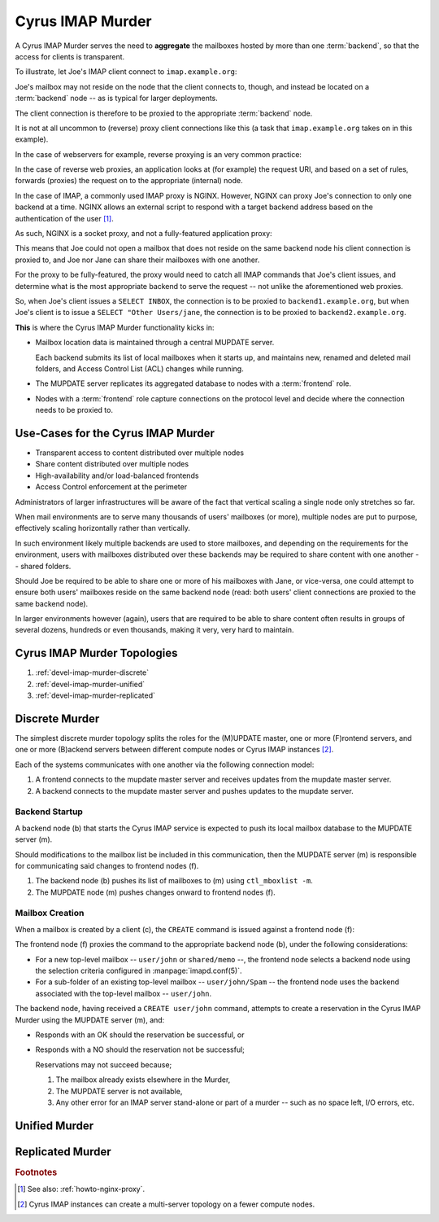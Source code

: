 =================
Cyrus IMAP Murder
=================

A Cyrus IMAP Murder serves the need to **aggregate** the mailboxes
hosted by more than one :term:`backend`, so that the access for
clients is transparent.

To illustrate, let Joe's IMAP client connect to ``imap.example.org``:

.. graphviz::

    digraph joe {
            rankdir = LR;
            splines = true;
            overlab = prism;

            edge [color=gray50, fontname=Calibri, fontsize=11];
            node [shape=record, fontname=Calibri, fontsize=11];

            "Desktop Client" -> "imap.example.org" [label="Client Connection"];
        }

Joe's mailbox may not reside on the node that the client connects to,
though, and instead be located on a :term:`backend` node -- as is
typical for larger deployments.

The client connection is therefore to be proxied to the appropriate
:term:`backend` node.

.. graphviz::

    digraph joe {
            rankdir = LR;
            splines = true;
            overlab = prism;

            edge [color=gray50, fontname=Calibri, fontsize=11];
            node [shape=record, fontname=Calibri, fontsize=11];

            "Desktop Client" -> "imap.example.org" [label="Client Connection"];
            "imap.example.org" -> "backend1.example.org" [label="Proxied Connection"];
        }

It is not at all uncommon to (reverse) proxy client connections like
this (a task that ``imap.example.org`` takes on in this example).

In the case of webservers for example, reverse proxying is an very
common practice:

.. graphviz::

    digraph www {
            rankdir = LR;
            splines = true;
            overlab = prism;

            edge [color=gray50, fontname=Calibri, fontsize=11];
            node [shape=record, fontname=Calibri, fontsize=11];

            "Desktop Browser" -> "http://www.example.org/" [label="Client Connection"];

            "http://www.example.org/" -> "assets1.example.org" [label="Static Content"];
            "http://www.example.org/" -> "www1.example.org" [label="Dynamic Content"];
        }

In the case of reverse web proxies, an application looks at (for
example) the request URI, and based on a set of rules, forwards
(proxies) the request on to the appropriate (internal) node.

In the case of IMAP, a commonly used IMAP proxy is NGINX. However,
NGINX can proxy Joe's connection to only one backend at a time. NGINX
allows an external script to respond with a target backend address
based on the authentication of the user [#]_.

As such, NGINX is a socket proxy, and not a fully-featured
application proxy:

.. graphviz::

    digraph joe {
            rankdir = LR;
            splines = true;
            overlab = prism;

            edge [color=gray50, fontname=Calibri, fontsize=11];
            node [shape=record, fontname=Calibri, fontsize=11];

            "imap.example.org" [label="imap.example.org\n(NGINX)"];
            "backend1.example.org" [label="backend1.example.org\n(user/joe)"];
            "backend2.example.org" [label="backend2.example.org\n(user/jane)"];
            "Desktop Client" -> "imap.example.org" [label="Client Connection"];
            "imap.example.org" -> "backend1.example.org" [label="Proxied Connection",color="green"];
            "imap.example.org" -> "backend2.example.org" [label="Not Available",color="red"];
        }

This means that Joe could not open a mailbox that does not reside on
the same backend node his client connection is proxied to, and Joe nor
Jane can share their mailboxes with one another.

For the proxy to be fully-featured, the proxy would need to catch all
IMAP commands that Joe's client issues, and determine what is the most
appropriate backend to serve the request -- not unlike the
aforementioned web proxies.

So, when Joe's client issues a ``SELECT INBOX``, the connection is to
be proxied to ``backend1.example.org``, but when Joe's client is to
issue a ``SELECT "Other Users/jane``, the connection is to be proxied
to ``backend2.example.org``.

**This** is where the Cyrus IMAP Murder functionality kicks in:

*   Mailbox location data is maintained through a central MUPDATE
    server.

    Each backend submits its list of local mailboxes when it starts up,
    and maintains new, renamed and deleted mail folders, and Access
    Control List (ACL) changes while running.

*   The MUPDATE server replicates its aggregated database to nodes with
    a :term:`frontend` role.

*   Nodes with a :term:`frontend` role capture connections on the
    protocol level and decide where the connection needs to be proxied
    to.

Use-Cases for the Cyrus IMAP Murder
===================================

*   Transparent access to content distributed over multiple nodes
*   Share content distributed over multiple nodes
*   High-availability and/or load-balanced frontends
*   Access Control enforcement at the perimeter

Administrators of larger infrastructures will be aware of the fact that
vertical scaling a single node only stretches so far.

When mail environments are to serve many thousands of users' mailboxes
(or more), multiple nodes are put to purpose, effectively scaling
horizontally rather than vertically.

In such environment likely multiple backends are used to store
mailboxes, and depending on the requirements for the environment, users
with mailboxes distributed over these backends may be required to share
content with one another -- shared folders.

Should Joe be required to be able to share one or more of his mailboxes
with Jane, or vice-versa, one could attempt to ensure both users'
mailboxes reside on the same backend node (read: both users' client
connections are proxied to the same backend node).

In larger environments however (again), users that are required to be
able to share content often results in groups of several dozens,
hundreds or even thousands, making it very, very hard to maintain.


Cyrus IMAP Murder Topologies
============================

#.  :ref:`devel-imap-murder-discrete`
#.  :ref:`devel-imap-murder-unified`
#.  :ref:`devel-imap-murder-replicated`

.. _devel-imap-murder-discrete:

Discrete Murder
===============

The simplest discrete murder topology splits the roles for the (M)UPDATE
master, one or more (F)rontend servers, and one or more (B)ackend
servers between different compute nodes or Cyrus IMAP instances [#]_.

Each of the systems communicates with one another via the following
connection model:

.. graphviz::
    :caption: Figure 1: Connection model for a Discrete Murder topology

    digraph {
            rankdir=LR;
            nodesep=2;

            splines = true;
            overlab = prism;

            edge [color=gray50, fontname=Calibri, fontsize=11];
            node [shape=record, fontname=Calibri, fontsize=11];

            "m" -> "f+" [dir=back];
            "m" -> "b+" [dir=back];

            "f+" -> "b+";
        }

(1) A frontend connects to the mupdate master server and receives
    updates from the mupdate master server.

(2) A backend connects to the mupdate master server and pushes updates
    to the mupdate server.

Backend Startup
---------------

A backend node (b) that starts the Cyrus IMAP service is expected to
push its local mailbox database to the MUPDATE server (m).

.. graphviz::
    :caption: Figure 2: Communication during Backend startup (1)

    digraph {
            rankdir=LR;
            nodesep=2;

            splines = true;
            overlab = prism;

            edge [color=gray50, fontname=Calibri, fontsize=11];
            node [shape=record, fontname=Calibri, fontsize=11];

            "m" -> "f+" [color=white];
            "m" -> "b+" [color=red,dir=back,label="(1)"];

            "f+" -> "b+" [color=white];
        }

Should modifications to the mailbox list be included in this
communication, then the MUPDATE server (m) is responsible for
communicating said changes to frontend nodes (f).

.. graphviz::
    :caption: Figure 3: Communication during Backend startup (2)

    digraph {
            rankdir=LR;
            nodesep=2;

            splines = true;
            overlab = prism;

            edge [color=gray50, fontname=Calibri, fontsize=11];
            node [shape=record, fontname=Calibri, fontsize=11];

            "m" -> "f+" [color=red,label="(2)"];
            "m" -> "b+" [color=green,dir=back,label="(1)"];

            "f+" -> "b+" [color=white];
        }

(1) The backend node (b) pushes its list of mailboxes to (m) using
    ``ctl_mboxlist -m``.

(2) The MUPDATE node (m) pushes changes onward to frontend nodes (f).

Mailbox Creation
----------------

When a mailbox is created by a client (c), the ``CREATE`` command is issued against a
frontend node (f):

.. graphviz::
    :caption: Figure 4: Mailbox Creation (1)

    digraph {
            rankdir=LR;
            nodesep=2;

            splines = true;
            overlab = prism;

            edge [color=gray50, fontname=Calibri, fontsize=11];
            node [shape=record, fontname=Calibri, fontsize=11];

            "c" -> "f+" [color=green,label="(1)"];

            "m" -> "f+" [color=white];
            "m" -> "b+" [color=white];

            "f+" -> "b+" [color=white];
        }

The frontend node (f) proxies the command to the appropriate backend
node (b), under the following considerations:

*   For a new top-level mailbox -- ``user/john`` or ``shared/memo`` --,
    the frontend node selects a backend node using the selection
    criteria configured in :manpage:`imapd.conf(5)`.

*   For a sub-folder of an existing top-level mailbox --
    ``user/john/Spam`` -- the frontend node uses the backend associated
    with the top-level mailbox -- ``user/john``.

.. graphviz::
    :caption: Figure 5: Mailbox Creation (2)

    digraph {
            rankdir=LR;
            nodesep=2;

            splines = true;
            overlab = prism;

            edge [color=gray50, fontname=Calibri, fontsize=11];
            node [shape=record, fontname=Calibri, fontsize=11];

            "c" -> "f+" [color=red,label="(1)"];

            "m" -> "f+" [color=white];
            "m" -> "b+" [color=white];

            "f+" -> "b+" [color=green,label="(2)"];
        }

The backend node, having received a ``CREATE user/john`` command,
attempts to create a reservation in the Cyrus IMAP Murder using the
MUPDATE server (m), and:

*   Responds with an OK should the reservation be successful, or

*   Responds with a NO should the reservation not be successful;

    Reservations may not succeed because;

    1.  The mailbox already exists elsewhere in the Murder,

    2.  The MUPDATE server is not available,

    3.  Any other error for an IMAP server stand-alone or part of a
        murder -- such as no space left, I/O errors, etc.

.. graphviz::
    :caption: Figure 5: Mailbox Creation (2)

    digraph {
            rankdir=LR;
            nodesep=0.5;

            splines = true;
            overlab = prism;

            edge [color=gray50, fontname=Calibri, fontsize=11];
            node [shape=record, fontname=Calibri, fontsize=11];

            "c" -> "f+" [label="(1)"];
            "c" -> "f+" [label="(9)"];

            "m" -> "f+" [label="(8)"];
            "m" -> "b+" [dir=back,label="(3)"];
            "m" -> "b+" [label="(4)"];
            "b+" -> "b+" [label="(5)"];
            "m" -> "b+" [dir=back,label="(7.1)"];
            "f+" -> "b+" [dir=back,label="(7.2)"];

            "f+" -> "b+" [label="(2)"];
        }


.. _devel-imap-murder-unified:

Unified Murder
==============

.. _devel-imap-murder-replicated:

Replicated Murder
=================

.. rubric:: Footnotes

.. [#]

    See also: :ref:`howto-nginx-proxy`.

.. [#]

    Cyrus IMAP instances can create a multi-server topology on a fewer
    compute nodes.

